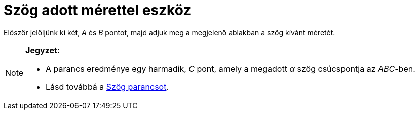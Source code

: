 = Szög adott mérettel eszköz
:page-en: tools/Angle_with_Given_Size
ifdef::env-github[:imagesdir: /hu/modules/ROOT/assets/images]

Először jelöljünk ki két, _A_ és _B_ pontot, majd adjuk meg a megjelenő ablakban a szög kívánt méretét.

[NOTE]
====

*Jegyzet:*

* A parancs eredménye egy harmadik, _C_ pont, amely a megadott _α_ szög csúcspontja az _ABC_-ben.
* Lásd továbbá a xref:/commands/Szög.adoc[Szög parancsot].

====
